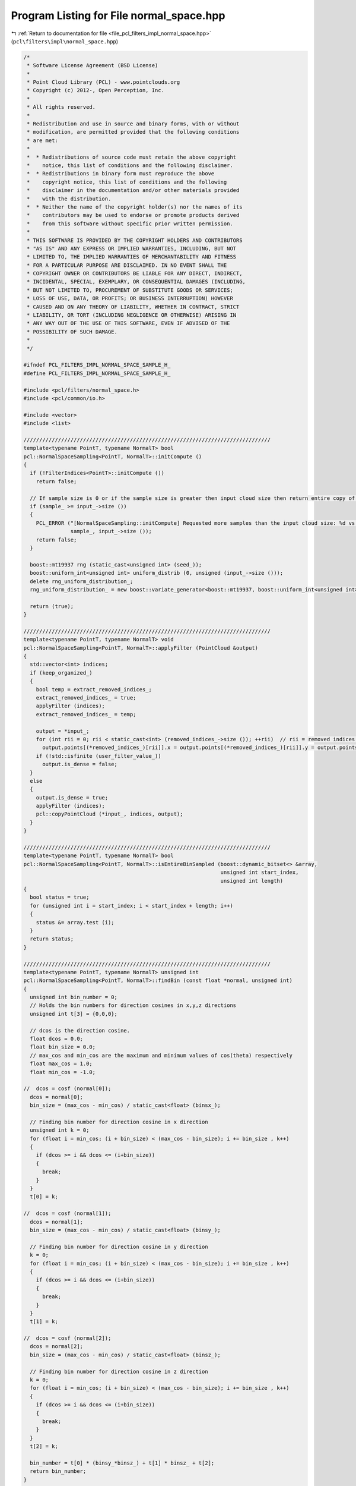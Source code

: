 
.. _program_listing_file_pcl_filters_impl_normal_space.hpp:

Program Listing for File normal_space.hpp
=========================================

|exhale_lsh| :ref:`Return to documentation for file <file_pcl_filters_impl_normal_space.hpp>` (``pcl\filters\impl\normal_space.hpp``)

.. |exhale_lsh| unicode:: U+021B0 .. UPWARDS ARROW WITH TIP LEFTWARDS

.. code-block:: cpp

   /*
    * Software License Agreement (BSD License)
    * 
    * Point Cloud Library (PCL) - www.pointclouds.org
    * Copyright (c) 2012-, Open Perception, Inc.
    * 
    * All rights reserved.
    * 
    * Redistribution and use in source and binary forms, with or without
    * modification, are permitted provided that the following conditions
    * are met: 
    * 
    *  * Redistributions of source code must retain the above copyright
    *    notice, this list of conditions and the following disclaimer.
    *  * Redistributions in binary form must reproduce the above
    *    copyright notice, this list of conditions and the following
    *    disclaimer in the documentation and/or other materials provided
    *    with the distribution.
    *  * Neither the name of the copyright holder(s) nor the names of its
    *    contributors may be used to endorse or promote products derived
    *    from this software without specific prior written permission.
    * 
    * THIS SOFTWARE IS PROVIDED BY THE COPYRIGHT HOLDERS AND CONTRIBUTORS
    * "AS IS" AND ANY EXPRESS OR IMPLIED WARRANTIES, INCLUDING, BUT NOT
    * LIMITED TO, THE IMPLIED WARRANTIES OF MERCHANTABILITY AND FITNESS
    * FOR A PARTICULAR PURPOSE ARE DISCLAIMED. IN NO EVENT SHALL THE
    * COPYRIGHT OWNER OR CONTRIBUTORS BE LIABLE FOR ANY DIRECT, INDIRECT,
    * INCIDENTAL, SPECIAL, EXEMPLARY, OR CONSEQUENTIAL DAMAGES (INCLUDING,
    * BUT NOT LIMITED TO, PROCUREMENT OF SUBSTITUTE GOODS OR SERVICES;
    * LOSS OF USE, DATA, OR PROFITS; OR BUSINESS INTERRUPTION) HOWEVER
    * CAUSED AND ON ANY THEORY OF LIABILITY, WHETHER IN CONTRACT, STRICT
    * LIABILITY, OR TORT (INCLUDING NEGLIGENCE OR OTHERWISE) ARISING IN
    * ANY WAY OUT OF THE USE OF THIS SOFTWARE, EVEN IF ADVISED OF THE
    * POSSIBILITY OF SUCH DAMAGE.
    *
    */
   
   #ifndef PCL_FILTERS_IMPL_NORMAL_SPACE_SAMPLE_H_
   #define PCL_FILTERS_IMPL_NORMAL_SPACE_SAMPLE_H_
   
   #include <pcl/filters/normal_space.h>
   #include <pcl/common/io.h>
   
   #include <vector>
   #include <list>
   
   ///////////////////////////////////////////////////////////////////////////////
   template<typename PointT, typename NormalT> bool
   pcl::NormalSpaceSampling<PointT, NormalT>::initCompute ()
   {
     if (!FilterIndices<PointT>::initCompute ())
       return false;
   
     // If sample size is 0 or if the sample size is greater then input cloud size then return entire copy of cloud
     if (sample_ >= input_->size ())
     {
       PCL_ERROR ("[NormalSpaceSampling::initCompute] Requested more samples than the input cloud size: %d vs %lu\n",
                  sample_, input_->size ());
       return false;
     }
   
     boost::mt19937 rng (static_cast<unsigned int> (seed_));
     boost::uniform_int<unsigned int> uniform_distrib (0, unsigned (input_->size ()));
     delete rng_uniform_distribution_;
     rng_uniform_distribution_ = new boost::variate_generator<boost::mt19937, boost::uniform_int<unsigned int> > (rng, uniform_distrib);
   
     return (true);
   }
   
   ///////////////////////////////////////////////////////////////////////////////
   template<typename PointT, typename NormalT> void
   pcl::NormalSpaceSampling<PointT, NormalT>::applyFilter (PointCloud &output)
   {
     std::vector<int> indices;
     if (keep_organized_)
     {
       bool temp = extract_removed_indices_;
       extract_removed_indices_ = true;
       applyFilter (indices);
       extract_removed_indices_ = temp;
   
       output = *input_;
       for (int rii = 0; rii < static_cast<int> (removed_indices_->size ()); ++rii)  // rii = removed indices iterator
         output.points[(*removed_indices_)[rii]].x = output.points[(*removed_indices_)[rii]].y = output.points[(*removed_indices_)[rii]].z = user_filter_value_;
       if (!std::isfinite (user_filter_value_))
         output.is_dense = false;
     }
     else
     {
       output.is_dense = true;
       applyFilter (indices);
       pcl::copyPointCloud (*input_, indices, output);
     }
   }
   
   ///////////////////////////////////////////////////////////////////////////////
   template<typename PointT, typename NormalT> bool 
   pcl::NormalSpaceSampling<PointT, NormalT>::isEntireBinSampled (boost::dynamic_bitset<> &array,
                                                                  unsigned int start_index,
                                                                  unsigned int length)
   {
     bool status = true;
     for (unsigned int i = start_index; i < start_index + length; i++)
     {
       status &= array.test (i);
     }
     return status;
   }
   
   ///////////////////////////////////////////////////////////////////////////////
   template<typename PointT, typename NormalT> unsigned int 
   pcl::NormalSpaceSampling<PointT, NormalT>::findBin (const float *normal, unsigned int)
   {
     unsigned int bin_number = 0;
     // Holds the bin numbers for direction cosines in x,y,z directions
     unsigned int t[3] = {0,0,0};
     
     // dcos is the direction cosine.
     float dcos = 0.0;
     float bin_size = 0.0;
     // max_cos and min_cos are the maximum and minimum values of cos(theta) respectively
     float max_cos = 1.0;
     float min_cos = -1.0;
   
   //  dcos = cosf (normal[0]);
     dcos = normal[0];
     bin_size = (max_cos - min_cos) / static_cast<float> (binsx_);
   
     // Finding bin number for direction cosine in x direction
     unsigned int k = 0;
     for (float i = min_cos; (i + bin_size) < (max_cos - bin_size); i += bin_size , k++)
     {
       if (dcos >= i && dcos <= (i+bin_size))
       {
         break;
       }
     }
     t[0] = k;
   
   //  dcos = cosf (normal[1]);
     dcos = normal[1];
     bin_size = (max_cos - min_cos) / static_cast<float> (binsy_);
   
     // Finding bin number for direction cosine in y direction
     k = 0;
     for (float i = min_cos; (i + bin_size) < (max_cos - bin_size); i += bin_size , k++)
     {
       if (dcos >= i && dcos <= (i+bin_size))
       {
         break;
       }
     }
     t[1] = k;
       
   //  dcos = cosf (normal[2]);
     dcos = normal[2];
     bin_size = (max_cos - min_cos) / static_cast<float> (binsz_);
   
     // Finding bin number for direction cosine in z direction
     k = 0;
     for (float i = min_cos; (i + bin_size) < (max_cos - bin_size); i += bin_size , k++)
     {
       if (dcos >= i && dcos <= (i+bin_size))
       {
         break;
       }
     }
     t[2] = k;
   
     bin_number = t[0] * (binsy_*binsz_) + t[1] * binsz_ + t[2];
     return bin_number;
   }
   
   ///////////////////////////////////////////////////////////////////////////////
   template<typename PointT, typename NormalT> void
   pcl::NormalSpaceSampling<PointT, NormalT>::applyFilter (std::vector<int> &indices)
   {
     if (!initCompute ())
     {
       indices = *indices_;
       return;
     }
   
     unsigned int max_values = (std::min) (sample_, static_cast<unsigned int> (input_normals_->size ()));
     // Resize output indices to sample size
     indices.resize (max_values);
     removed_indices_->resize (max_values);
     
     // Allocate memory for the histogram of normals. Normals will then be sampled from each bin.
     unsigned int n_bins = binsx_ * binsy_ * binsz_;
     // list<int> holds the indices of points in that bin. Using list to avoid repeated resizing of vectors.
     // Helps when the point cloud is large.
     std::vector<std::list <int> > normals_hg;
     normals_hg.reserve (n_bins);
     for (unsigned int i = 0; i < n_bins; i++)
       normals_hg.emplace_back();
   
     for (std::vector<int>::const_iterator it = indices_->begin (); it != indices_->end (); ++it)
     {
       unsigned int bin_number = findBin (input_normals_->points[*it].normal, n_bins);
       normals_hg[bin_number].push_back (*it);
     }
   
   
     // Setting up random access for the list created above. Maintaining the iterators to individual elements of the list
     // in a vector. Using vector now as the size of the list is known.
     std::vector<std::vector<std::list<int>::iterator> > random_access (normals_hg.size ());
     for (size_t i = 0; i < normals_hg.size (); i++)
     {
       random_access.emplace_back();
       random_access[i].resize (normals_hg[i].size ());
   
       size_t j = 0;
       for (std::list<int>::iterator itr = normals_hg[i].begin (); itr != normals_hg[i].end (); itr++, j++)
         random_access[i][j] = itr;
     }
     std::vector<size_t> start_index (normals_hg.size ());
     start_index[0] = 0;
     size_t prev_index = 0;
     for (size_t i = 1; i < normals_hg.size (); i++)
     {
       start_index[i] = prev_index + normals_hg[i-1].size ();
       prev_index = start_index[i];
     }
   
     // Maintaining flags to check if a point is sampled
     boost::dynamic_bitset<> is_sampled_flag (input_normals_->points.size ());
     // Maintaining flags to check if all points in the bin are sampled
     boost::dynamic_bitset<> bin_empty_flag (normals_hg.size ());
     unsigned int i = 0;
     while (i < sample_)
     {
       // Iterating through every bin and picking one point at random, until the required number of points are sampled.
       for (size_t j = 0; j < normals_hg.size (); j++)
       {
         unsigned int M = static_cast<unsigned int> (normals_hg[j].size ());
         if (M == 0 || bin_empty_flag.test (j)) // bin_empty_flag(i) is set if all points in that bin are sampled..
           continue;
   
         unsigned int pos = 0;
         unsigned int random_index = 0;
   
         // Picking up a sample at random from jth bin
         do
         {
           random_index = static_cast<unsigned int> ((*rng_uniform_distribution_) () % M);
           pos = start_index[j] + random_index;
         } while (is_sampled_flag.test (pos));
   
         is_sampled_flag.flip (start_index[j] + random_index);
   
         // Checking if all points in bin j are sampled.
         if (isEntireBinSampled (is_sampled_flag, start_index[j], static_cast<unsigned int> (normals_hg[j].size ()))) 
           bin_empty_flag.flip (j);
   
         unsigned int index = *(random_access[j][random_index]);
         indices[i] = index;
         i++;
         if (i == sample_)
           break;
       }
     }
     
     // If we need to return the indices that we haven't sampled
     if (extract_removed_indices_)
     {
       std::vector<int> indices_temp = indices;
       std::sort (indices_temp.begin (), indices_temp.end ());
   
       std::vector<int> all_indices_temp = *indices_;
       std::sort (all_indices_temp.begin (), all_indices_temp.end ());
       set_difference (all_indices_temp.begin (), all_indices_temp.end (), 
                       indices_temp.begin (), indices_temp.end (), 
                       inserter (*removed_indices_, removed_indices_->begin ()));
     }
   }
   
   #define PCL_INSTANTIATE_NormalSpaceSampling(T,NT) template class PCL_EXPORTS pcl::NormalSpaceSampling<T,NT>;
   
   #endif    // PCL_FILTERS_IMPL_NORMAL_SPACE_SAMPLE_H_
